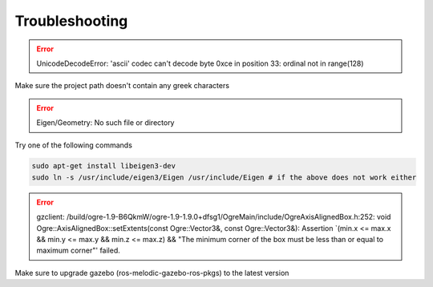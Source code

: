 Troubleshooting
===============

.. error:: UnicodeDecodeError: 'ascii' codec can't decode byte 0xce in position 33: ordinal not in range(128)

Make sure the project path doesn't contain any greek characters

.. error:: Eigen/Geometry: No such file or directory

Try one of the following commands

.. code-block:: bash

  sudo apt-get install libeigen3-dev 
  sudo ln -s /usr/include/eigen3/Eigen /usr/include/Eigen # if the above does not work either

.. error:: gzclient: /build/ogre-1.9-B6QkmW/ogre-1.9-1.9.0+dfsg1/OgreMain/include/OgreAxisAlignedBox.h:252: void Ogre::AxisAlignedBox::setExtents(const Ogre::Vector3&, const Ogre::Vector3&): Assertion `(min.x <= max.x && min.y <= max.y && min.z <= max.z) && "The minimum corner of the box must be less than or equal to maximum corner"' failed.

Make sure to upgrade gazebo (ros-melodic-gazebo-ros-pkgs) to the latest version
